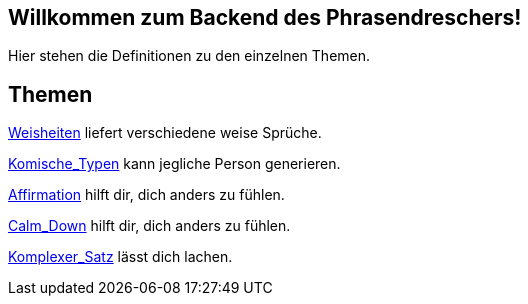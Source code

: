 == Willkommen zum Backend des Phrasendreschers!

Hier stehen die Definitionen zu den einzelnen Themen.

== Themen

link:Weisheiten[] liefert verschiedene weise Sprüche.

link:Komische_Typen[] kann jegliche Person generieren.

link:Affirmation[] hilft dir, dich anders zu fühlen.

link:Calm_Down[] hilft dir, dich anders zu fühlen.

link:Komplexer_Satz[] lässt dich lachen.
